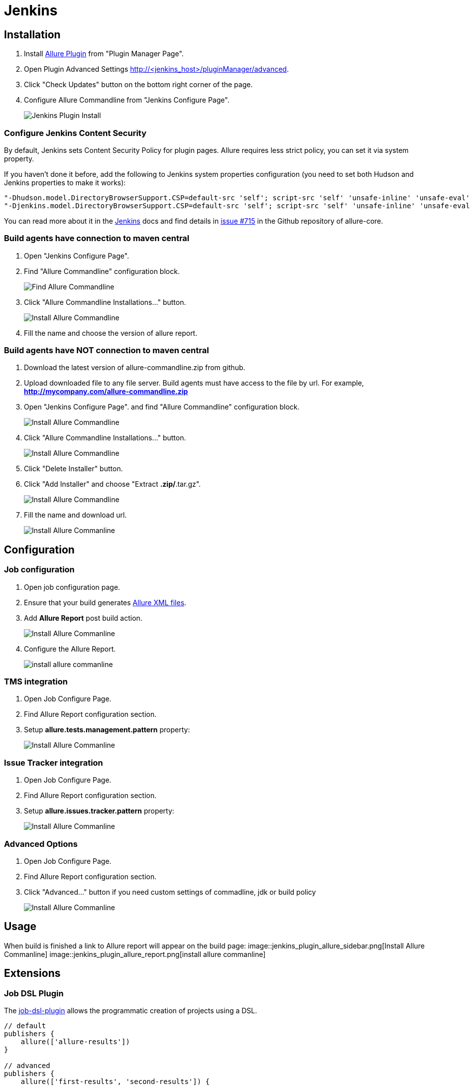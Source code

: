 = Jenkins

== Installation
. Install https://wiki.jenkins-ci.org/display/JENKINS/Allure+Plugin[Allure Plugin] from "Plugin Manager Page".
. Open Plugin Advanced Settings http://<jenkins_host>/pluginManager/advanced.
. Click "Check Updates" button on the bottom right corner of the page.
. Configure Allure Commandline from "Jenkins Configure Page".
+
image::jenkins_plugin_install.jpeg[Jenkins Plugin Install]

=== Configure Jenkins Content Security
By default, Jenkins sets Content Security Policy for plugin pages. Allure requires less strict policy, you can set it via system property.

If you haven't done it before, add the following to Jenkins system properties configuration (you need to set both Hudson and Jenkins properties to make it works):  

[source, bash]
----
"-Dhudson.model.DirectoryBrowserSupport.CSP=default-src 'self'; script-src 'self' 'unsafe-inline' 'unsafe-eval'; style-src 'self' 'unsafe-inline';"
"-Djenkins.model.DirectoryBrowserSupport.CSP=default-src 'self'; script-src 'self' 'unsafe-inline' 'unsafe-eval'; style-src 'self' 'unsafe-inline';"
----

You can read more about it in the https://wiki.jenkins-ci.org/display/JENKINS/Configuring+Content+Security+Policy[Jenkins]
docs and find details in https://github.com/allure-framework/allure-core/issues/715[issue #715] in the Github repository of allure-core.

=== Build agents have connection to maven central
. Open "Jenkins Configure Page".
. Find "Allure Commandline" configuration block.
+
image::jenkins_plugin_find_cmd.jpeg[Find Allure Commandline]
. Click "Allure Commandline Installations..." button.
+
image::jenkins_plugin_install_cmd.jpeg[Install Allure Commandline]
. Fill the name and choose the version of allure report.

=== Build agents have NOT connection to maven central
. Download the latest version of allure-commandline.zip from github.
. Upload downloaded file to any file server. Build agents must have access to the file by url. For example, *http://mycompany.com/allure-commandline.zip*
. Open "Jenkins Configure Page". and find "Allure Commandline" configuration block.
+
image::jenkins_plugin_install_cmd.jpeg[Install Allure Commandline]
. Click "Allure Commandline Installations..." button.
+
image::jenkins_plugin_install_cmd.jpeg[Install Allure Commandline]
. Click "Delete Installer" button.
. Click "Add Installer" and choose "Extract *.zip/*.tar.gz".
+
image::jenkins_plugin_add_installer.jpeg[Install Allure Commandline]
. Fill the name and download url.
+
image::jenkins_plugin_fill_name_and_url.jpeg[Install Allure Commanline]

== Configuration
=== Job configuration
. Open job configuration page.
. Ensure that your build generates https://github.com/allure-framework/allure-core/wiki#gathering-information-about-tests[Allure XML files].
. Add **Allure Report** post build action.
+
image::jenkins_plugin_add_allure_report.jpeg[Install Allure Commanline]
. Configure the Allure Report.
+
image::jenkins_plugin_configure_allure_report.jpeg[install allure commanline]

=== TMS integration
. Open Job Configure Page.
. Find Allure Report configuration section.
. Setup **allure.tests.management.pattern** property:
+
image::jenkins_plugin_setup_tms.jpeg[Install Allure Commanline]

=== Issue Tracker integration
. Open Job Configure Page.
. Find Allure Report configuration section.
. Setup *allure.issues.tracker.pattern* property:
+
image::jenkins_plugin_setup_tracker.jpeg[Install Allure Commanline]

=== Advanced Options
. Open Job Configure Page.
. Find Allure Report configuration section.
. Click "Advanced..." button if you need custom settings of commadline, jdk or build policy
+
image::jenkins_plugin_advanced_options.jpeg[Install Allure Commanline]

== Usage
When build is finished a link to Allure report will appear on the build page:
image::jenkins_plugin_allure_sidebar.png[Install Allure Commanline]
image::jenkins_plugin_allure_report.png[install allure commanline]

== Extensions

=== Job DSL Plugin
The https://github.com/jenkinsci/job-dsl-plugin/wiki[job-dsl-plugin] allows the programmatic creation of projects using a DSL.

[source, groovy]
----
// default
publishers {
    allure(['allure-results'])
}
 
// advanced
publishers {
    allure(['first-results', 'second-results']) {
        jdk('java7')
        commandline('1.4.18')
 
        buildFor('UNSTABLE')
        includeProperties(true)
        property('allure.issues.tracker.pattern', 'http://tracker.company.com/%s')
        property('allure.tests.management.pattern', 'http://tms.company.com/%s')
    }
}
----